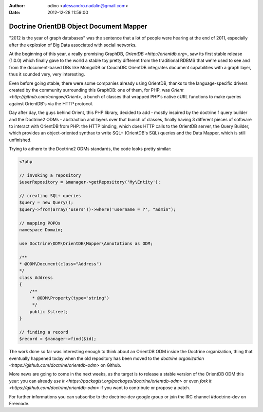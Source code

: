 :author: odino <alessandro.nadalin@gmail.com>
:date: 2012-12-28 11:59:00

========================================
Doctrine OrientDB Object Document Mapper
========================================

"2012 is the year of graph databases" was the
sentence that a lot of people were hearing at the
end of 2011, especially after the explosion of
Big Data associated with social networks.

At the beginning of this year, a really promising
GraphDB, `OrientDB <http://orientdb.org>`,
saw its first stable release (1.0.0) which finally 
gave to the world a stable toy pretty different
from the traditional RDBMS that we're used to see
and from the document-based DBs like MongoDB or
CouchDB: OrientDB integrates document capabilities
with a graph layer, thus it sounded very, very
interesting.

Even before going stable, there were some companies
already using OrientDB, thanks to the language-specific
drivers created by the community surrounding this GraphDB:
one of them, for PHP, was `Orient <http://github.com/congow/Orient>`,
a bunch of classes that wrapped PHP's native cURL functions
to make queries against OrientDB's via the HTTP protocol.

Day after day, the guys behind Orient, this PHP library,
decided to add - mostly inspired by the doctrine 1 query
builder and the Doctrine2 ODMs - abstraction and layers over
that bunch of classes, finally having 3 different pieces of
software to interact with OrientDB from PHP: the HTTP binding,
which does HTTP calls to the OrientDB server, the Query Builder,
which provides an object-oriented synthax to write SQL+
(OrientDB's SQL) queries and the Data Mapper, which is still
unfinished.

Trying to adhere to the Doctrine2 ODMs standards, the code looks
pretty similar:

.. code-block:: php

    <?php

    // invoking a repository
    $userRepository = $manager->getRepository('My\Entity');

    // creating SQL+ queries
    $query = new Query();
    $query->from(array('users'))->where('username = ?', "admin");

    // mapping POPOs
    namespace Domain;

    use Doctrine\ODM\OrientDB\Mapper\Annotations as ODM;

    /**
    * @ODM\Document(class="Address")
    */
    class Address
    {
        /**
         * @ODM\Property(type="string")
         */
        public $street;
    }

    // finding a record
    $record = $manager->find($id);


The work done so far was interesting enough to think about
an OrientDB ODM inside the Doctrine organization, thing that
eventually happened today when the old repository has been
moved to the `doctrine organization <https://github.com/doctrine/orientdb-odm>`
on Github.

More news are going to come in the next weeks, as the target is to
release a stable version of the OrientDB ODM this year: you can
already `use it <https://packagist.org/packages/doctrine/orientdb-odm>`
or even `fork it <https://github.com/doctrine/orientdb-odm>` if you want
to contribute or propose a patch.

For further informations you can subscribe to the doctrine-dev
google group or join the IRC channel #doctrine-dev on Freenode.
